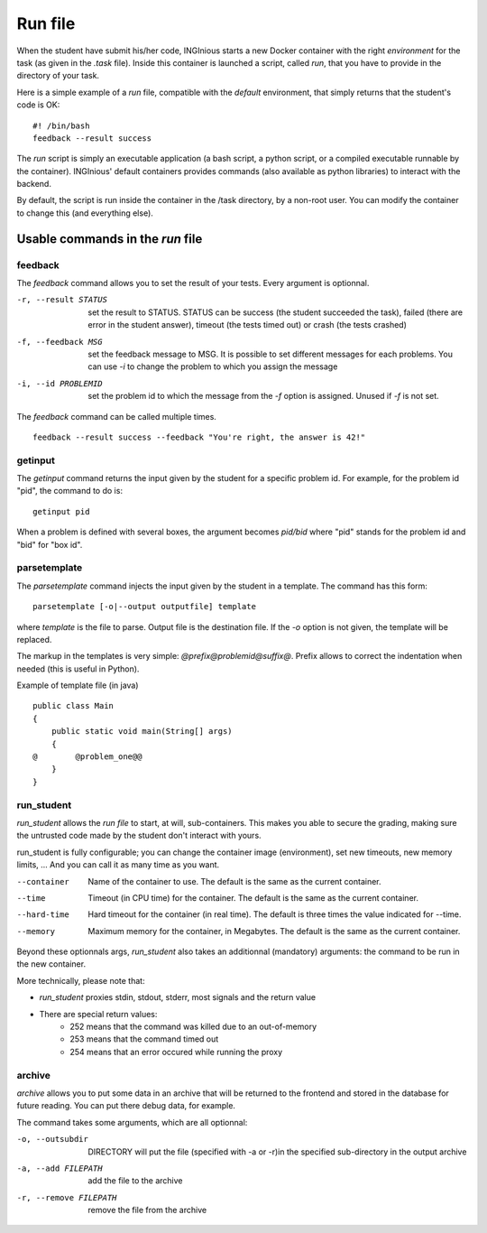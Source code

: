 .. _run file:

Run file
========

When the student have submit his/her code, INGInious starts a new Docker container
with the right *environment* for the task (as given in the *.task* file). Inside this
container is launched a script, called *run*, that you have to provide in the
directory of your task.

Here is a simple example of a *run* file, compatible with the *default* environment,
that simply returns that the student's code is OK:
::

    #! /bin/bash
    feedback --result success

The *run* script is simply an executable application (a bash script, a python script, or
a compiled executable runnable by the container). INGInious' default containers provides
commands (also available as python libraries) to interact with the backend.

By default, the script is run inside the container in the /task directory, by a non-root
user. You can modify the container to change this (and everything else).

Usable commands in the *run* file
---------------------------------

feedback
````````

The *feedback* command allows you to set the result of your tests.
Every argument is optionnal.

-r, --result STATUS        set the result to STATUS. STATUS can be
                           success (the student succeeded the task),
                           failed (there are error in the student answer),
                           timeout (the tests timed out) or
                           crash (the tests crashed)
-f, --feedback MSG         set the feedback message to MSG. It is possible to set different
                           messages for each problems. You can use *-i* to change the problem
                           to which you assign the message
-i, --id PROBLEMID         set the problem id to which the message from the *-f* option is
                           assigned. Unused if *-f* is not set.

The *feedback* command can be called multiple times.

::

    feedback --result success --feedback "You're right, the answer is 42!"

getinput
````````

The *getinput* command returns the input given by the student for a specific problem id.
For example, for the problem id "pid", the command to do is:
::

    getinput pid

When a problem is defined with several boxes, the argument becomes *pid/bid* where "pid" stands for the problem id and "bid" for "box id".

parsetemplate
`````````````

The *parsetemplate* command injects the input given by the student in a template.
The command has this form:
::

    parsetemplate [-o|--output outputfile] template

where *template* is the file to parse. Output file is the destination file.
If the *-o* option is not given, the template will be replaced.

The markup in the templates is very simple: *@prefix@problemid@suffix@*.
Prefix allows to correct the indentation when needed (this is useful in Python).

Example of template file (in java)
::

    public class Main
    {
        public static void main(String[] args)
        {
    @        @problem_one@@
        }
    }

.. _run_student:

run_student
```````````

*run_student* allows the *run file* to start, at will, sub-containers. This makes you able to secure the grading, making sure the untrusted code
made by the student don't interact with yours.

run_student is fully configurable; you can change the container image (environment), set new timeouts, new memory limits, ... And you can call it as
many time as you want.

--container                       Name of the container to use. The default is the same as the current container.
--time                            Timeout (in CPU time) for the container. The default is the same as the current container.
--hard-time                       Hard timeout for the container (in real time). The default is three times the value indicated for --time.
--memory                          Maximum memory for the container, in Megabytes. The default is the same as the current container.

Beyond these optionnals args, *run_student* also takes an additionnal (mandatory) arguments: the command to be run in the new container.

More technically, please note that:

- *run_student* proxies stdin, stdout, stderr, most signals and the return value
- There are special return values:
    - 252 means that the command was killed due to an out-of-memory
    - 253 means that the command timed out
    - 254 means that an error occured while running the proxy

archive
```````

*archive* allows you to put some data in an archive that will be returned to the frontend
and stored in the database for future reading. You can put there debug data, for example.

The command takes some arguments, which are all optionnal:

-o, --outsubdir    DIRECTORY        will put the file (specified with -a or -r)in the
                                    specified sub-directory in the output archive
-a, --add FILEPATH                  add the file to the archive
-r, --remove FILEPATH               remove the file from the archive